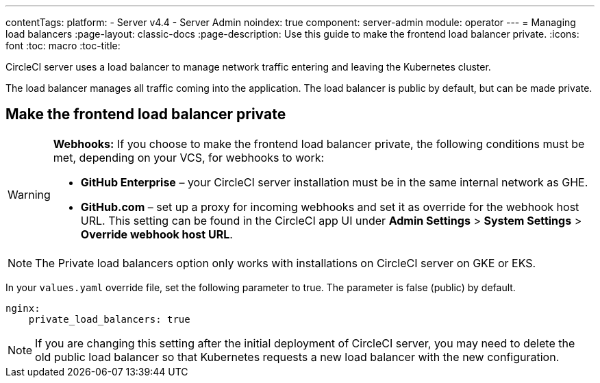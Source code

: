 ---
contentTags:
  platform:
    - Server v4.4
    - Server Admin
noindex: true
component: server-admin
module: operator
---
= Managing load balancers
:page-layout: classic-docs
:page-description: Use this guide to make the frontend load balancer private.
:icons: font
:toc: macro
:toc-title:

CircleCI server uses a load balancer to manage network traffic entering and leaving the Kubernetes cluster.

The load balancer manages all traffic coming into the application. The load balancer is public by default, but can be made private.

[#make-the-frontend-load-balancer-private]
== Make the frontend load balancer private

[WARNING]
====
**Webhooks:** If you choose to make the frontend load balancer private, the following conditions must be met, depending on your VCS, for webhooks to work:

* **GitHub Enterprise** – your CircleCI server installation must be in the same internal network as GHE.
* **GitHub.com** – set up a proxy for incoming webhooks and set it as override for the webhook host URL. This setting can be found in the CircleCI app UI under **Admin Settings** > **System Settings** > **Override webhook host URL**.
====

NOTE: The Private load balancers option only works with installations on CircleCI server on GKE or EKS.

In your `values.yaml` override file, set the following parameter to true. The parameter is false (public) by default.

[source,yaml]
----
nginx:
    private_load_balancers: true
----

NOTE: If you are changing this setting after the initial deployment of CircleCI server, you may need to delete the old public load balancer so that Kubernetes requests a new load balancer with the new configuration.
